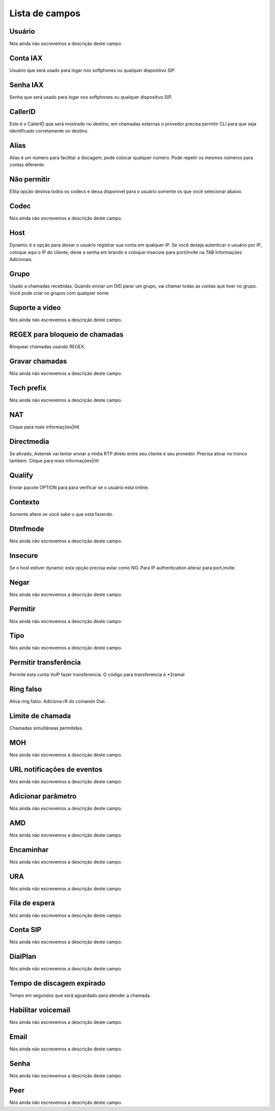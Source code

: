 .. _sip-menu-list:

***************
Lista de campos
***************



.. _sip-id_user:

Usuário
""""""""

Nós ainda não escrevemos a descrição deste campo.




.. _sip-defaultuser:

Conta IAX
"""""""""

Usuário que será usado para logar nos softphones ou qualquer dispositivo SIP.




.. _sip-secret:

Senha IAX
"""""""""

Senha que será usado para logar nos softphones ou qualquer dispositivo SIP.




.. _sip-callerid:

CallerID
""""""""

Este é o CallerID que será mostrado no destino, em chamadas externas o provedor precisa permitir CLI para que seja identificado corretamente no destino.




.. _sip-alias:

Alias
"""""

Alias é um número para facilitar a discagem, pode colocar qualquer número. Pode repetir os mesmos números para contas diferente.




.. _sip-disallow:

Não permitir
"""""""""""""

ESta opção destiva todos os codecs e deixa disponivel para o usuário somente os que você selecionar abaixo.




.. _sip-allow:

Codec
"""""

Nós ainda não escrevemos a descrição deste campo.




.. _sip-host:

Host
""""

Dynamic é a opção para deixar o usuário registrar sua conta em qualquer IP. Se você deseja autenticar o usuário por IP, coloque aqui o IP do cliente, deixe a senha em brando e coloque insecure para port/invite na TAB Informaçōes Adicionais.




.. _sip-sip_group:

Grupo
"""""

Usado a chamadas recebidas. Quando enviar um DID parar um grupo, vai chamar todas as contas que tiver no grupo. Você pode criar os grupos com qualquer nome




.. _sip-videosupport:

Suporte a video
"""""""""""""""

Nós ainda não escrevemos a descrição deste campo.




.. _sip-block_call_reg:

REGEX para bloqueio de chamadas
"""""""""""""""""""""""""""""""

Bloquear chamadas usando REGEX. 




.. _sip-record_call:

Gravar chamadas
"""""""""""""""

Nós ainda não escrevemos a descrição deste campo.




.. _sip-techprefix:

Tech prefix
"""""""""""

Nós ainda não escrevemos a descrição deste campo.




.. _sip-nat:

NAT
"""

Clique para mais informaçōes|htt




.. _sip-directmedia:

Directmedia
"""""""""""

Se ativado, Asterisk vai tentar enviar a midia RTP direto entre seu cliente e seu provedor. Precisa ativar no tronco também. Clique para mais informaçōes|htt




.. _sip-qualify:

Qualify
"""""""

Enviar pacote OPTION para para verificar se o usuário esta online.




.. _sip-context:

Contexto
""""""""

Somente altere se você sabe o que esta fazendo.




.. _sip-dtmfmode:

Dtmfmode
""""""""

Nós ainda não escrevemos a descrição deste campo.




.. _sip-insecure:

Insecure
""""""""

Se o host estiver dynamic esta opção precisa estar como NO. Para IP authentication alterar para port,invite.




.. _sip-deny:

Negar
"""""

Nós ainda não escrevemos a descrição deste campo.




.. _sip-permit:

Permitir
""""""""

Nós ainda não escrevemos a descrição deste campo.




.. _sip-type:

Tipo
""""

Nós ainda não escrevemos a descrição deste campo.




.. _sip-allowtransfer:

Permitir transferência
"""""""""""""""""""""""

Permite esta conta VoIP fazer transferencia. O código para transferencia é *2ramal 




.. _sip-ringfalse:

Ring falso
""""""""""

Ativa ring falso. Adiciona rR do comando Dial.




.. _sip-calllimit:

Limite de chamada
"""""""""""""""""

Chamadas simultâneas permitidas.




.. _sip-mohsuggest:

MOH
"""

Nós ainda não escrevemos a descrição deste campo.




.. _sip-url_events:

URL notificaçōes de eventos
"""""""""""""""""""""""""""""

Nós ainda não escrevemos a descrição deste campo.




.. _sip-addparameter:

Adicionar parâmetro
""""""""""""""""""""

Nós ainda não escrevemos a descrição deste campo.




.. _sip-amd:

AMD
"""

Nós ainda não escrevemos a descrição deste campo.




.. _sip-type_forward:

Encaminhar
""""""""""

Nós ainda não escrevemos a descrição deste campo.




.. _sip-id_ivr:

URA
"""

Nós ainda não escrevemos a descrição deste campo.




.. _sip-id_queue:

Fila de espera
""""""""""""""

Nós ainda não escrevemos a descrição deste campo.




.. _sip-id_sip:

Conta SIP
"""""""""

Nós ainda não escrevemos a descrição deste campo.




.. _sip-extension:

DialPlan
""""""""

Nós ainda não escrevemos a descrição deste campo.




.. _sip-dial_timeout:

Tempo de discagem expirado
""""""""""""""""""""""""""

Tempo em segundos que será aguardado para atender a chamada.




.. _sip-voicemail:

Habilitar voicemail
"""""""""""""""""""

Nós ainda não escrevemos a descrição deste campo.




.. _sip-voicemail_email:

Email
"""""

Nós ainda não escrevemos a descrição deste campo.




.. _sip-voicemail_password:

Senha
"""""

Nós ainda não escrevemos a descrição deste campo.




.. _sip-sipshowpeer:

Peer
""""

Nós ainda não escrevemos a descrição deste campo.




